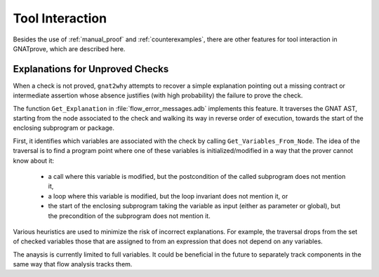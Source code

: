################
Tool Interaction
################

Besides the use of :ref:`manual_proof` and :ref:`counterexamples`, there are
other features for tool interaction in GNATprove, which are described here.

Explanations for Unproved Checks
================================

When a check is not proved, ``gnat2why`` attempts to recover a simple
explanation pointing out a missing contract or intermediate assertion whose
absence justifies (with high probability) the failure to prove the check.

The function ``Get_Explanation`` in :file:`flow_error_messages.adb` implements
this feature. It traverses the GNAT AST, starting from the node associated to
the check and walking its way in reverse order of execution, towards the start
of the enclosing subprogram or package.

First, it identifies which variables are associated with the check by calling
``Get_Variables_From_Node``. The idea of the traversal is to find a program
point where one of these variables is initialized/modified in a way that the
prover cannot know about it:
 - a call where this variable is modified, but the postcondition of the called
   subprogram does not mention it,
 - a loop where this variable is modified, but the loop invariant does not
   mention it, or
 - the start of the enclosing subprogram taking the variable as input (either
   as parameter or global), but the precondition of the subprogram does not
   mention it.

Various heuristics are used to minimize the risk of incorrect explanations. For
example, the traversal drops from the set of checked variables those that are
assigned to from an expression that does not depend on any variables.

The anaysis is currently limited to full variables. It could be beneficial in
the future to separately track components in the same way that flow analysis
tracks them.
